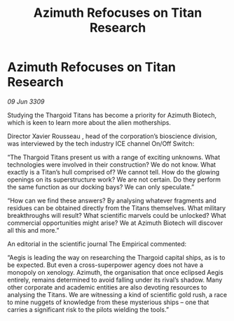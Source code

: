 :PROPERTIES:
:ID:       3a084618-1674-4b39-88d7-f036f281f683
:END:
#+title: Azimuth Refocuses on Titan Research
#+filetags: :Thargoid:galnet:

* Azimuth Refocuses on Titan Research

/09 Jun 3309/

Studying the Thargoid Titans has become a priority for Azimuth Biotech, which is keen to learn more about the alien motherships. 

Director Xavier Rousseau , head of the corporation’s bioscience division, was interviewed by the tech industry ICE channel On/Off Switch: 

“The Thargoid Titans present us with a range of exciting unknowns. What technologies were involved in their construction? We do not know. What exactly is a Titan’s hull comprised of? We cannot tell. How do the glowing openings on its superstructure work? We are not certain. Do they perform the same function as our docking bays? We can only speculate.” 

“How can we find these answers? By analysing whatever fragments and residues can be obtained directly from the Titans themselves. What military breakthroughs will result? What scientific marvels could be unlocked? What commercial opportunities might arise? We at Azimuth Biotech will discover all this and more.” 

An editorial in the scientific journal The Empirical commented: 

“Aegis is leading the way on researching the Thargoid capital ships, as is to be expected. But even a cross-superpower agency does not have a monopoly on xenology. Azimuth, the organisation that once eclipsed Aegis entirely, remains determined to avoid falling under its rival’s shadow. Many other corporate and academic entities are also devoting resources to analysing the Titans. We are witnessing a kind of scientific gold rush, a race to mine nuggets of knowledge from these mysterious ships – one that carries a significant risk to the pilots wielding the tools.”
